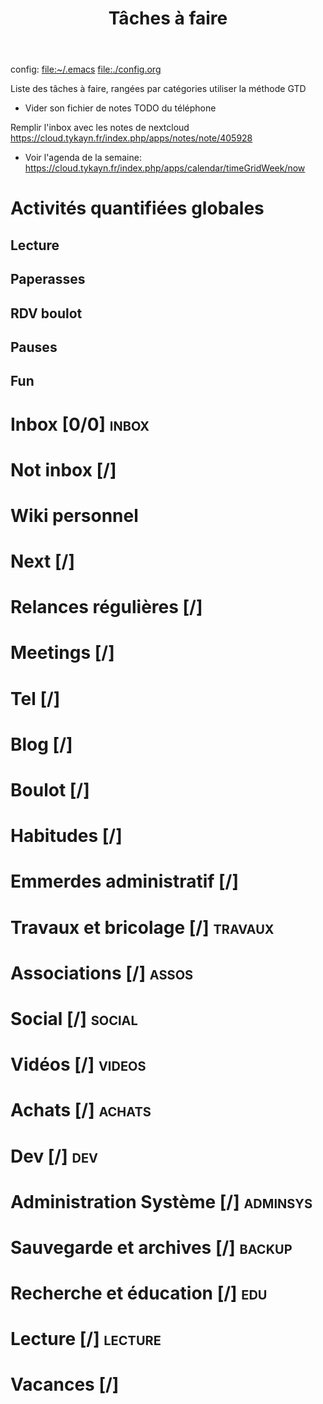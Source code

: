 #+TITLE: Tâches à faire
#+STARTUP: inlineimages
#+LANGUAGE: fr
#+HTML_HEAD: <link rel="stylesheet" type="text/css" href="style.css" />

config:    [[file:~/.emacs][file:~/.emacs]]
[[file:./config.org]]

Liste des tâches à faire, rangées par catégories
utiliser la méthode GTD
- Vider son fichier de notes TODO du téléphone
Remplir l'inbox avec les notes de nextcloud https://cloud.tykayn.fr/index.php/apps/notes/note/405928
- Voir l'agenda de la semaine: https://cloud.tykayn.fr/index.php/apps/calendar/timeGridWeek/now
* Activités quantifiées globales
** Lecture
** Paperasses
** RDV boulot
** Pauses
** Fun
* Inbox [0/0] :inbox:
* Not inbox [/]
* Wiki personnel
* Next [/]
* Relances régulières [/]
* Meetings [/]
* Tel [/]
* Blog [/]
* Boulot [/]
* Habitudes [/]
* Emmerdes administratif [/]
* Travaux et bricolage [/] :travaux:
* Associations [/] :assos:
* Social [/] :social:
* Vidéos [/] :videos:
* Achats [/] :achats:
* Dev [/] :dev:
* Administration Système [/] :adminsys:
* Sauvegarde et archives [/] :backup:
* Recherche et éducation [/] :edu:
* Lecture [/] :lecture:
* Vacances [/]
